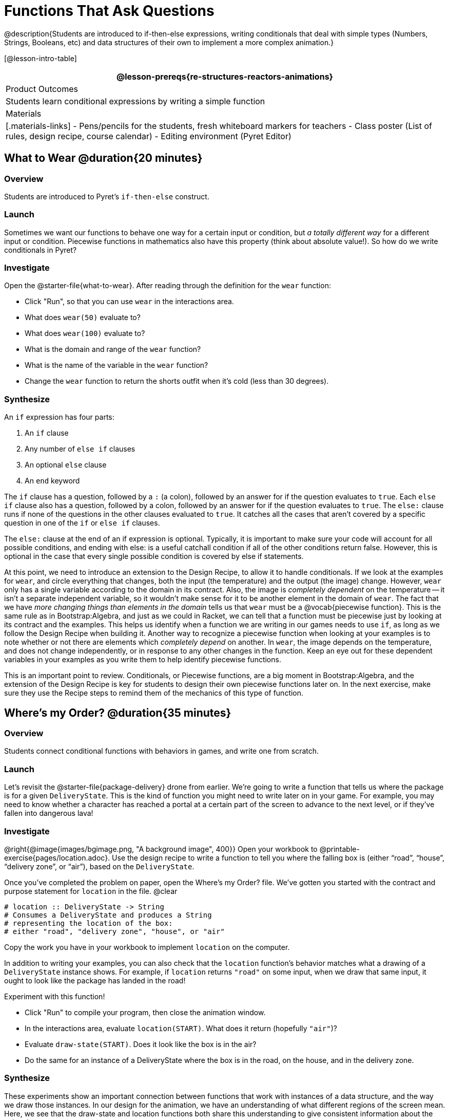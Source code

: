 = Functions That Ask Questions

@description{Students are introduced to if-then-else expressions, writing conditionals that deal with simple types (Numbers, Strings, Booleans, etc) and data structures of their own to implement a more complex animation.}

[@lesson-intro-table]
|===
@lesson-prereqs{re-structures-reactors-animations}

| Product Outcomes
|
Students learn conditional expressions by writing a simple function

| Materials
|[.materials-links]
- Pens/pencils for the students, fresh whiteboard markers for teachers
- Class poster (List of rules, design recipe, course calendar)
- Editing environment (Pyret Editor)

|===

== What to Wear @duration{20 minutes}

=== Overview
Students are introduced to Pyret's `if-then-else` construct.

=== Launch
Sometimes we want our functions to behave one way for a certain input or condition, but _a totally different way_ for a different input or condition. Piecewise functions in mathematics also have this property (think about absolute value!). So how do we write conditionals in Pyret?

=== Investigate

[.lesson-instruction]
--
Open the @starter-file{what-to-wear}. After reading through the definition for the `wear` function:

- Click "Run", so that you can use `wear` in the interactions area.
- What does `wear(50)` evaluate to?
- What does `wear(100)` evaluate to?
- What is the domain and range of the `wear` function?
- What is the name of the variable in the `wear` function?
- Change the `wear` function to return the shorts outfit when it’s cold (less than 30 degrees).
--

=== Synthesize
An `if` expression has four parts:

. An `if` clause
. Any number of `else if` clauses
. An optional `else` clause
. An `end` keyword

The `if` clause has a question, followed by a `:` (a colon), followed by an answer for if the question evaluates to `true`. Each `else if` clause also has a question, followed by a colon, followed by an answer for if the question evaluates to `true`. The `else:` clause runs if none of the questions in the other clauses evaluated to `true`. It catches all the cases that aren’t covered by a specific question in one of the `if` or `else if` clauses.

The `else:` clause at the end of an if expression is optional. Typically, it is important to make sure your code will account for all possible conditions, and ending with else: is a useful catchall condition if all of the other conditions return false. However, this is optional in the case that every single possible condition is covered by else if statements.

At this point, we need to introduce an extension to the Design Recipe, to allow it to handle conditionals. If we look at the examples for `wear`, and circle everything that changes, both the input (the temperature) and the output (the image) change. However, `wear` only has a single variable according to the domain in its contract. Also, the image is _completely dependent_ on the temperature -- it isn’t a separate independent variable, so it wouldn’t make sense for it to be another element in the domain of `wear`. The fact that we have _more changing things than elements in the domain_ tells us that `wear` must be a @vocab{piecewise function}. This is the same rule as in Bootstrap:Algebra, and just as we could in Racket, we can tell that a function must be piecewise just by looking at its contract and the examples. This helps us identify when a function we are writing in our games needs to use `if`, as long as we follow the Design Recipe when building it. Another way to recognize a piecewise function when looking at your examples is to note whether or not there are elements which _completely depend_ on another. In `wear`, the image depends on the temperature, and does not change independently, or in response to any other changes in the function. Keep an eye out for these dependent variables in your examples as you write them to help identify piecewise functions.

This is an important point to review. Conditionals, or Piecewise functions, are a big moment in Bootstrap:Algebra, and the extension of the Design Recipe is key for students to design their own piecewise functions later on. In the next exercise, make sure they use the Recipe steps to remind them of the mechanics of this type of function.

== Where’s my Order? @duration{35 minutes}

=== Overview
Students connect conditional functions with behaviors in games, and write one from scratch.

=== Launch
Let’s revisit the @starter-file{package-delivery} drone from earlier. We’re going to write a function that tells us where the package is for a given `DeliveryState`. This is the kind of function you might need to write later on in your game. For example, you may need to know whether a character has reached a portal at a certain part of the screen to advance to the next level, or if they’ve fallen into dangerous lava!

=== Investigate
[.lesson-instruction]
--
@right{@image{images/bgimage.png, "A background image", 400}}
Open your workbook to @printable-exercise{pages/location.adoc}. Use the design recipe to write a function to tell you where the falling box is (either "`road`", "`house`", "`delivery zone`", or "`air`"), based on the `DeliveryState`. 

Once you’ve completed the problem on paper, open the Where's my Order? file. We’ve gotten you started with the contract and purpose statement for `location` in the file.
@clear
----
# location :: DeliveryState -> String
# Consumes a DeliveryState and produces a String
# representing the location of the box:
# either "road", "delivery zone", "house", or "air"
----

Copy the work you have in your workbook to implement `location` on the computer.
--

In addition to writing your examples, you can also check that the `location` function’s behavior matches what a drawing of a `DeliveryState` instance shows. For example, if `location` returns `"road"` on some input, when we draw that same input, it ought to look like the package has landed in the road!

[.lesson-instruction]
--
Experiment with this function!

- Click "Run" to compile your program, then close the animation window.
- In the interactions area, evaluate `location(START)`. What does it return (hopefully `"air"`)?
- Evaluate `draw-state(START)`. Does it look like the box is in the air?
- Do the same for an instance of a DeliveryState where the box is in the road, on the house, and in the delivery zone.
--

=== Synthesize
These experiments show an important connection between functions that work with instances of a data structure, and the way we draw those instances. In our design for the animation, we have an understanding of what different regions of the screen mean. Here, we see that the draw-state and location functions both share this understanding to give consistent information about the animation.

== Piecewise Bug Hunting @duration{15 minutes}

=== Overview
Students flex their conditional-function muscles, by looking at buggy conditions and figuring out what went wrong.

=== Launch

=== Investigate
Open your workbook to @printable-exercise{pages/bug-hunting.adoc}. In the left column, we’ve given you broken or buggy Pyret code. On the right, we’ve given you space to either write out the correct code, or write an explanation of the problems with the provided code. Work through this workbook page, then check with your partner to confirm you’ve found all the bugs!

== Colorful Sun @duration{30 minutes}

=== Overview
Students return to an animation they've created before, and enhance it by using conditionals.

=== Launch
Let’s return to your @link{https://code.pyret.org/editor#share=0B9rKDmABYlJVSm94cFA4T3R2NTA, sunset animation} from the previous unit. Currently, the sun’s x and y-coordinate change to make it move across the screen and disappear behind the horizon. In this unit, we’ll make the animation a bit more realistic, by changing the color of the sun as it gets lower in the sky. At the top of the screen, the sun should be yellow, then change to orange as it gets to the middle of the screen, and then become red as it reaches the bottom, close to the horizon.

In programming, it is fairly common that you will change a program that you’ve already written to do something new or different. Modifying existing code is a valuable skill, and one that we want to practice with this exercise. It is so useful, in fact, that we’ve created a worksheet to help you map out what needs to change in an existing animation to support new behavior.

=== Investigate
[.lesson-instruction]
Turn to @printable-exercise{pages/animation-worksheet-samples.adoc}. Fill in the description of the animation change and three sample images at the top of the first page. If you don’t have colored pencils, just make an annotation near each sketch as to what color the sun should be in that sketch.

Once you know what new behavior you want, the next task is to build it into your code. The next two tables in the worksheet ask you to think about the NEW features that are changing in your game and how you might capture them.

[.lesson-instruction]
Talk with your partner about what new information is changing and how you might build that into your program. Does the color change in a predictable way? Is the color a new field that is independent of the fields you already have? Based on your answer, do you think you will need to add something new to your `SunsetState` data structure, or can you change the look of your animation based on what is already there?

There are a number of ways students can solve this problem. Once students have brainstormed with their partners, have a classroom discussion to have pairs share their ideas.

Since the color of the sun will be changing, we _could_ add a field to the `SunsetState` data structure, such as a String with the current color name. However, the color will not change independently: we want the color to change based on the position of the sun in the sky, and get darker as it gets lower. Let’s figure out how to make the sun color change based only on the fields we already have.

[.lesson-instruction]
Fill in the table at the bottom of the worksheet assuming we are not changing the data structure: which components (including existing functions) need to change?

If we have decided not to add fields, you should have marked that the `draw-state` method changes, but nothing else needs to. We only change `next-state-tick` and `next-state-key` if there has been a change to the data structure.

You may need to guide students to realizing that a change in the appearance of the animation can be done entirely through draw-state. This is another point for emphasizing the separation between maintaining instances and drawing instances.

How do we change `draw-state`? Our first instinct may be to turn it into a piecewise function, and draw something different when the `SunsetState`’s y-coordinate gets below 225 or below 150. This would yield code along the lines of:

----
fun draw-state(a-sunset):
  if a-sunset.y < 150:
    put-image(
    rectangle(WIDTH, HORIZON-HEIGHT, "solid", "brown"),
              200, 50,
              put-image(circle(25, "solid", "yellow"),
                        a-sunset.x, a-sunset.y,
     rectangle(WIDTH, HEIGHT, "solid", "light-blue")))
  else if a.sunset.y < 225:
    # same code with "orange" as sun color
  else:
    # same code with "red" as sun color
 end
end
----

Notice that this version contains three very similar calls to `put-image`. The _only_ thing that is different about these three calls is the color we use to draw the sun. Whenever you find yourself writing nearly-identical expressions multiple times, you should create another function that computes the piece that is different. You can then write the overall expression just once, calling the new function to handle the different part. Functions that handle one part of an overall computation are called @vocab{helper functions}.

Assume for the moment that we had written a helper function called `draw-sun` that takes a `SunsetState` and returns the image to use for the sun. If we had such a function, then our `draw-state` function would look as follows:

----
fun draw-state(a-sunset):
  put-image(
  rectangle(WIDTH, HORIZON-HEIGHT, "solid", "brown"),
            200, 50,
            put-image(draw-sun(a-sunset),
                      a-sunset.x, a-sunset.y,
        rectangle(WIDTH, HEIGHT, "solid", "light-blue")))
end
----

[.lesson-instruction]
Open your workbook to @printable-exercise{pages/draw-sun.adoc}. Here we have directions for writing a function called `draw-sun`, which consumes a `SunsetState` and produces an image of the sun, whose color is either "`yellow`", "`orange`", or "`red`" depending on its y-coordinate.

The word problem assumes a background scene size of 400x300 pixels. Once students use their draw-sun function in their animation, they may need to change the specific conditions if they have a much larger or smaller scene.

Once you’ve completed and typed the `draw-sun` function into your sunset animation program, modify `draw-state` to use it as we showed just above.

Now let’s think about having the sunset animation "`start again`"after the sun sets, with the sun reappearing in the upper-left corner.

[.lesson-instruction]
Assume you edited your animation to restart the sun at the upper left after it sets. What color _should_ the sun be when it appears at the upper-left the second time around? What color _will_ it be based on your code? Will it be yellow again, or will the color have changed somehow to red?

To figure this out, think about what controls the color of the sun in your current code.

[.lesson-instruction]
Edit the sunset animation so that the animation restarts. 

- Which of your functions has to be modified to include this change? 
- Is restarting fundamentally about drawing one frame or about generating new instances? 
- Use that question to help yourself figure out which function to modify. You could use the space for examples of functions at the end of your worksheet on extending the animation to write a new example before you modify your code.

=== Synthesize
This question about the color of the sun is an especially good question-and it likely to come up-from students who may have experience programming with variables and updates in other languages, such as Scratch (where the color would have changed to red). In our approach, where we simply determine the sun color from the y-coordinate, the sun should naturally restart as yellow. Of course, if students had maintained the sun color as a separate field in their data structure, they would have to consider this issue, and manually reset the sun color as well as the y-coordinate when restarting the animation.

*Optional:* In addition to changing the color of the sun, have the background color change as well: it should be light blue when the sun is high in the sky, and get darker as the sun sets.

Like changing the color of the sun, there are multiple valid ways of completing this optional activity. If you have students solving the same problem with different code, have them share their code with the class and have a discussion about the merits
of each version.

